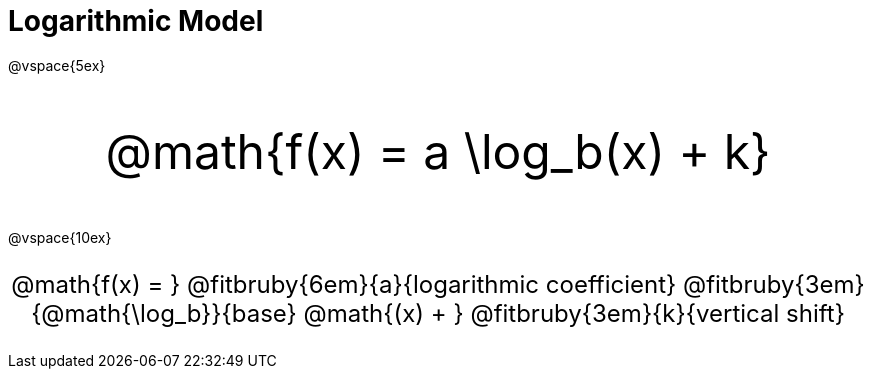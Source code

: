 = Logarithmic Model

++++
<style>
.myCustomClass { 
  font-size: xxx-large !important;
  text-align: center;
  }
.myOtherCustomClass { 
  font-size: x-large !important;
  text-align: center;
  }
</style>
++++

@vspace{5ex}

[.myCustomClass]
--
@math{f(x) = a \log_b(x) + k}
--

@vspace{10ex}

[.myOtherCustomClass]
--

@math{f(x) = } 
@fitbruby{6em}{a}{logarithmic coefficient}
@fitbruby{3em}{@math{\log_b}}{base}
@math{(x) + }
@fitbruby{3em}{k}{vertical shift}

--